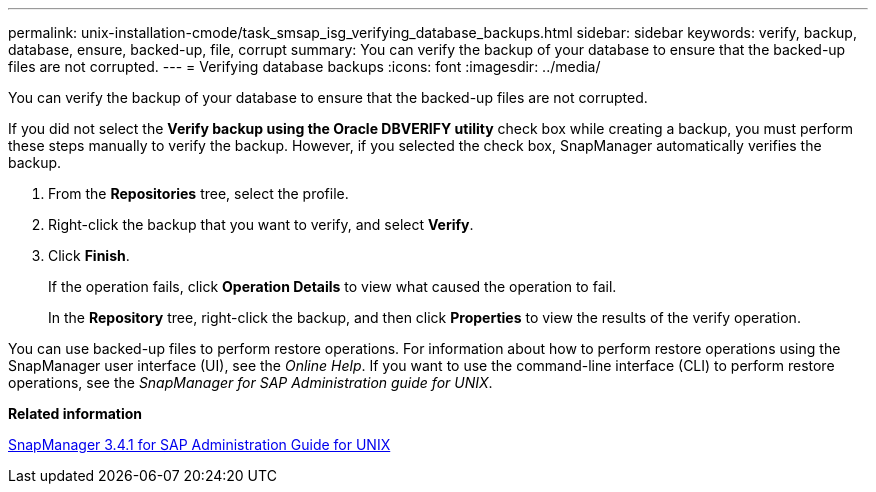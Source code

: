 ---
permalink: unix-installation-cmode/task_smsap_isg_verifying_database_backups.html
sidebar: sidebar
keywords: verify, backup, database, ensure, backed-up, file, corrupt
summary: You can verify the backup of your database to ensure that the backed-up files are not corrupted.
---
= Verifying database backups
:icons: font
:imagesdir: ../media/

[.lead]
You can verify the backup of your database to ensure that the backed-up files are not corrupted.

If you did not select the *Verify backup using the Oracle DBVERIFY utility* check box while creating a backup, you must perform these steps manually to verify the backup. However, if you selected the check box, SnapManager automatically verifies the backup.

. From the *Repositories* tree, select the profile.
. Right-click the backup that you want to verify, and select *Verify*.
. Click *Finish*.
+
If the operation fails, click *Operation Details* to view what caused the operation to fail.
+
In the *Repository* tree, right-click the backup, and then click *Properties* to view the results of the verify operation.

You can use backed-up files to perform restore operations. For information about how to perform restore operations using the SnapManager user interface (UI), see the _Online Help_. If you want to use the command-line interface (CLI) to perform restore operations, see the _SnapManager for SAP Administration guide for UNIX_.

*Related information*

https://library.netapp.com/ecm/ecm_download_file/ECMP12481453[SnapManager 3.4.1 for SAP Administration Guide for UNIX]
